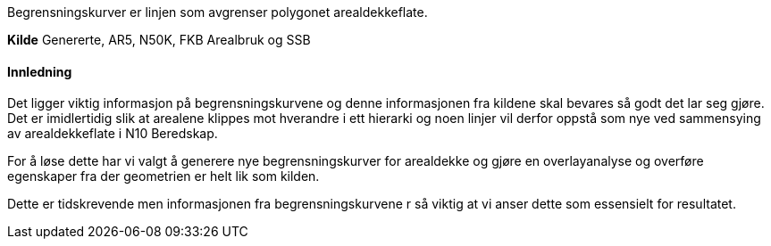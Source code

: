 //Begrensningskurver

====
Begrensningskurver er linjen som avgrenser polygonet arealdekkeflate. 
====

*Kilde*
Genererte, AR5, N50K, FKB Arealbruk og SSB

==== Innledning
Det ligger viktig informasjon på begrensningskurvene og denne informasjonen fra kildene skal bevares så godt det lar seg gjøre. Det er imidlertidig slik at arealene klippes mot hverandre i ett hierarki og noen linjer vil derfor oppstå som nye ved sammensying av arealdekkeflate i N10 Beredskap. 

For å løse dette har vi valgt å generere nye begrensningskurver for arealdekke og gjøre en overlayanalyse og overføre egenskaper fra der geometrien er helt lik som kilden.

Dette er tidskrevende men informasjonen fra begrensningskurvene r så viktig at vi anser dette som essensielt for resultatet.

